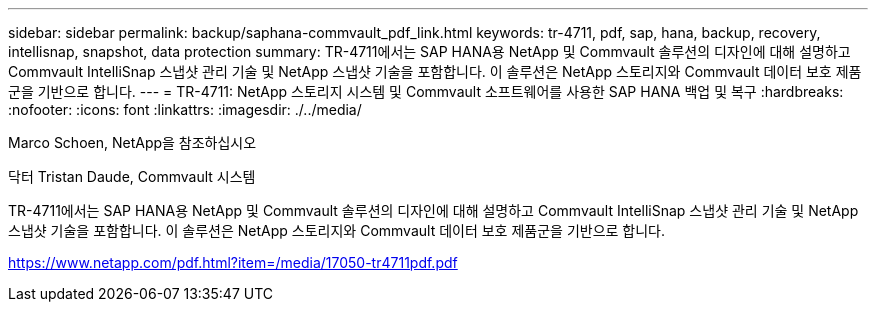 ---
sidebar: sidebar 
permalink: backup/saphana-commvault_pdf_link.html 
keywords: tr-4711, pdf, sap, hana, backup, recovery, intellisnap, snapshot, data protection 
summary: TR-4711에서는 SAP HANA용 NetApp 및 Commvault 솔루션의 디자인에 대해 설명하고 Commvault IntelliSnap 스냅샷 관리 기술 및 NetApp 스냅샷 기술을 포함합니다. 이 솔루션은 NetApp 스토리지와 Commvault 데이터 보호 제품군을 기반으로 합니다. 
---
= TR-4711: NetApp 스토리지 시스템 및 Commvault 소프트웨어를 사용한 SAP HANA 백업 및 복구
:hardbreaks:
:nofooter: 
:icons: font
:linkattrs: 
:imagesdir: ./../media/


Marco Schoen, NetApp을 참조하십시오

닥터 Tristan Daude, Commvault 시스템

TR-4711에서는 SAP HANA용 NetApp 및 Commvault 솔루션의 디자인에 대해 설명하고 Commvault IntelliSnap 스냅샷 관리 기술 및 NetApp 스냅샷 기술을 포함합니다. 이 솔루션은 NetApp 스토리지와 Commvault 데이터 보호 제품군을 기반으로 합니다.

link:https://www.netapp.com/pdf.html?item=/media/17050-tr4711pdf.pdf["https://www.netapp.com/pdf.html?item=/media/17050-tr4711pdf.pdf"]
